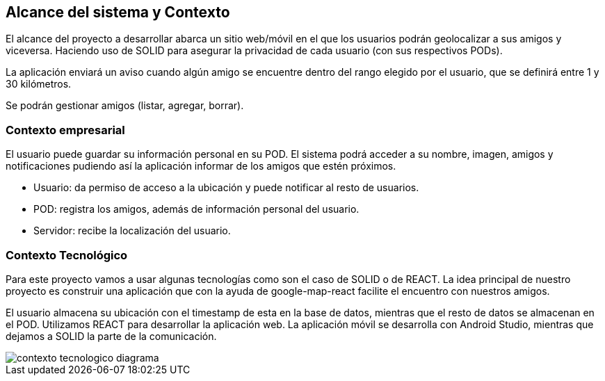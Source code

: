 [[section-system-scope-and-context]]
== Alcance del sistema y Contexto

El alcance del proyecto a desarrollar abarca un sitio web/móvil en el que los usuarios podrán geolocalizar a sus amigos y viceversa. Haciendo uso de SOLID para asegurar la privacidad de cada usuario (con sus respectivos PODs).

La aplicación enviará un aviso cuando algún amigo se encuentre dentro del rango elegido por el usuario, que se definirá entre 1 y 30 kilómetros.

Se podrán gestionar amigos (listar, agregar, borrar).

// Ampliable

=== Contexto empresarial 

El usuario puede guardar su información personal en su POD. El sistema podrá acceder a su nombre, imagen, amigos y notificaciones pudiendo así la aplicación informar de los amigos que estén próximos.

* Usuario: da permiso de acceso a la ubicación y puede notificar al resto de usuarios.
* POD: registra los amigos, además de información personal del usuario.
* Servidor: recibe la localización del usuario.


=== Contexto Tecnológico

Para este proyecto vamos a usar algunas tecnologías como son el caso de SOLID o de REACT. 
La idea principal de nuestro proyecto es construir una aplicación que con la ayuda de google-map-react facilite el encuentro con nuestros amigos. 

El usuario almacena su ubicación con el timestamp de esta en la base de datos, mientras que el resto de datos se almacenan en el POD.
Utilizamos REACT para desarrollar la aplicación web. La aplicación móvil se desarrolla con Android Studio, mientras que dejamos a SOLID la parte de la comunicación.

image::../images/contexto_tecnologico_diagrama.png[]
